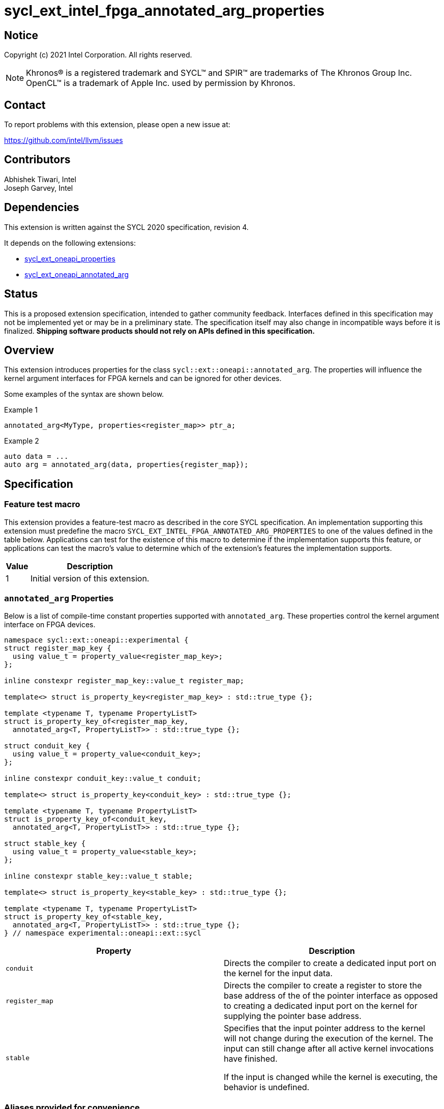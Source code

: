 = sycl_ext_intel_fpga_annotated_arg_properties

:source-highlighter: coderay
:coderay-linenums-mode: table

// This section needs to be after the document title.
:doctype: book
:toc2:
:toc: left
:encoding: utf-8
:lang: en

:blank: pass:[ +]

// Set the default source code type in this document to C++,
// for syntax highlighting purposes.  This is needed because
// docbook uses c++ and html5 uses cpp.
:language: {basebackend@docbook:c++:cpp}

// This is necessary for asciidoc, but not for asciidoctor
:cpp: C++
:dpcpp: DPC++

== Notice

Copyright (c) 2021 Intel Corporation.  All rights reserved.

NOTE: Khronos(R) is a registered trademark and SYCL(TM) and SPIR(TM) are
trademarks of The Khronos Group Inc.  OpenCL(TM) is a trademark of Apple Inc.
used by permission by Khronos.

== Contact

To report problems with this extension, please open a new issue at:

https://github.com/intel/llvm/issues

== Contributors

Abhishek Tiwari, Intel +
Joseph Garvey, Intel




== Dependencies

This extension is written against the SYCL 2020 specification, revision 4.

It depends on the following extensions:

 - link:../experimental/sycl_ext_oneapi_properties.asciidoc[sycl_ext_oneapi_properties]
 - link:sycl_ext_oneapi_annotated_arg.asciidoc[sycl_ext_oneapi_annotated_arg]

== Status

This is a proposed extension specification, intended to gather community
feedback.  Interfaces defined in this specification may not be implemented yet
or may be in a preliminary state.  The specification itself may also change in
incompatible ways before it is finalized.  *Shipping software products should
not rely on APIs defined in this specification.*

== Overview

This extension introduces properties for the class
`sycl::ext::oneapi::annotated_arg`. The properties will influence the kernel
argument interfaces for FPGA kernels and can be ignored for other devices.

Some examples of the syntax are shown below.

.Example 1
[source,c++]
----
annotated_arg<MyType, properties<register_map>> ptr_a;
----

.Example 2
[source,c++]
----
auto data = ...
auto arg = annotated_arg(data, properties{register_map});
----

== Specification

=== Feature test macro

This extension provides a feature-test macro as described in the core SYCL
specification.  An implementation supporting this extension must predefine the
macro `SYCL_EXT_INTEL_FPGA_ANNOTATED_ARG_PROPERTIES` to one of the values
defined in the table below.  Applications can test for the existence of this
macro to determine if the implementation supports this feature, or applications
can test the macro's value to determine which of the extension's features the
implementation supports.

[%header,cols="1,5"]
|===
|Value
|Description

|1
|Initial version of this extension.
|===

=== `annotated_arg` Properties

Below is a list of compile-time constant properties supported with
`annotated_arg`. These properties control the kernel argument interface on FPGA
devices.

```c++
namespace sycl::ext::oneapi::experimental {
struct register_map_key {
  using value_t = property_value<register_map_key>;
};

inline constexpr register_map_key::value_t register_map;

template<> struct is_property_key<register_map_key> : std::true_type {};

template <typename T, typename PropertyListT>
struct is_property_key_of<register_map_key,
  annotated_arg<T, PropertyListT>> : std::true_type {};

struct conduit_key {
  using value_t = property_value<conduit_key>;
};

inline constexpr conduit_key::value_t conduit;

template<> struct is_property_key<conduit_key> : std::true_type {};

template <typename T, typename PropertyListT>
struct is_property_key_of<conduit_key,
  annotated_arg<T, PropertyListT>> : std::true_type {};

struct stable_key {
  using value_t = property_value<stable_key>;
};

inline constexpr stable_key::value_t stable;

template<> struct is_property_key<stable_key> : std::true_type {};

template <typename T, typename PropertyListT>
struct is_property_key_of<stable_key,
  annotated_arg<T, PropertyListT>> : std::true_type {};
} // namespace experimental::oneapi::ext::sycl
```
--

[frame="topbot",options="header"]
|===
|Property |Description

a|
[source,c++]
----
conduit
----
a|
Directs the compiler to create a dedicated input port on the kernel for the
input data.

a|
[source,c++]
----
register_map
----
a|
Directs the compiler to create a register to store the base address of the
of the pointer interface as opposed to creating a dedicated input port on the
kernel for supplying the pointer base address.

a|
[source,c++]
----
stable
----
a|
Specifies that the input pointer address to the kernel will not change during
the execution of the kernel. The input can still change after all active
kernel invocations have finished.

If the input is changed while the kernel is executing, the behavior is
undefined.

|===
--

=== Aliases provided for convenience

[source,c++]
----
namespace sycl::ext::oneapi::experimental{
  template <typename T, typename PropertyListT>
  using register_map = annotated_arg<T, properties{
    register_map, PropertyListT}>;

  template <typename T, typename PropertyListT>
  using conduit = annotated_arg<T, properties{
    conduit, PropertyListT}>;
}; // namespace sycl::ext::oneapi::experimental
----

=== Usage Examples

The examples below show a simple kernel with two integer arguments marked with
`register_map` and `stable` properties.

.Usage example with a SYCL functor
```c++
using sycl::ext::oneapi::experimental;
struct MyKernel {
  using RegisterMapArg = annotated_arg<int, properties<register_map, stable>>;
  RegisterMapArg a;
  RegisterMapArg b;
  ...
  void operator()() const {
    ... = a * b;
  }
};

int main () {
  sycl::queue q;
  int data_a = ...
  int data_b = ...
  
  MyKernel my_k;
  my_k.a = data_a;
  my_k.a = data_b;
  ...
  q.single_task(my_k).wait();
  ...
}
```

.Usage example with a SYCL lambda
```c++
using sycl::ext::oneapi::experimental;

int main () {
  sycl::queue q;
  int data_a = ...
  int data_b = ...
  auto a = annotated_arg(data_a, properties{register_map, stable});
  auto b = annotated_arg(data_b, properties{register_map, stable});
  ...
  q.single_task([=] {
    ... = a * b;
  }).wait();
  ...
}
```

== Issues

1. How to document the motivation for this without duplicating what we already
wrote for the `annotated_ptr` extension? Is the duplication acceptable?

2. TODO: Correct the syntax of the aliases provided in this document.

== Revision History

[cols="5,15,15,70"]
[grid="rows"]
[options="header"]
|========================================
|Rev|Date|Author|Changes
|1|2022-04-13|Abhishek Tiwari|*Initial draft*
|========================================

//************************************************************************
//Other formatting suggestions:
//
//* Use *bold* text for host APIs, or [source] syntax highlighting.
//* Use +mono+ text for device APIs, or [source] syntax highlighting.
//* Use +mono+ text for extension names, types, or enum values.
//* Use _italics_ for parameters.
//************************************************************************
